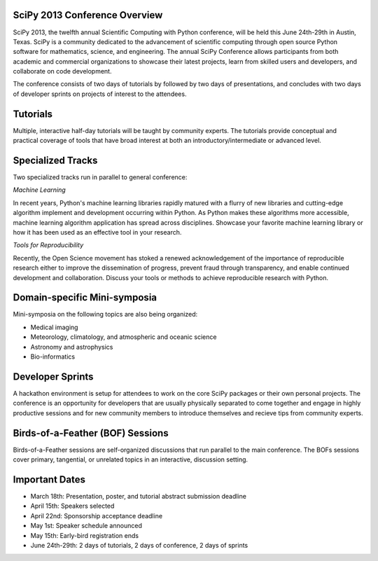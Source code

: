SciPy 2013 Conference Overview
------------------------------

SciPy 2013, the twelfth annual Scientific Computing with Python conference, will
be held this June 24th-29th in Austin, Texas. SciPy is a community dedicated to
the advancement of scientific computing through open source Python software for
mathematics, science, and engineering. The annual SciPy Conference allows
participants from both academic and commercial organizations to showcase their
latest projects, learn from skilled users and developers, and collaborate on
code development.

The conference consists of two days of tutorials by followed by two days of
presentations, and concludes with two days of developer sprints on projects of
interest to the attendees.


Tutorials
---------

Multiple, interactive half-day tutorials will be taught by community experts.
The tutorials provide conceptual and practical coverage of tools that have
broad interest at both an introductory/intermediate or advanced level.


Specialized Tracks
------------------

Two specialized tracks run in parallel to general conference:

*Machine Learning*

In recent years, Python's machine learning libraries rapidly matured with a
flurry of new libraries and cutting-edge algorithm implement and development
occurring within Python.  As Python makes these algorithms more accessible,
machine learning algorithm application has spread across disciplines. Showcase
your favorite machine learning library or how it has been used as an effective
tool in your research.

*Tools for Reproducibility*

Recently, the Open Science movement has stoked a renewed acknowledgement of the
importance of reproducible research either to improve the dissemination
of progress, prevent fraud through transparency, and enable continued
development and collaboration.  Discuss your tools or methods to achieve
reproducible research with Python.


Domain-specific Mini-symposia
-----------------------------

Mini-symposia on the following topics are also being organized:

- Medical imaging
- Meteorology, climatology, and atmospheric and oceanic science
- Astronomy and astrophysics
- Bio-informatics


Developer Sprints
-----------------

A hackathon environment is setup for attendees to work on the core SciPy
packages or their own personal projects.  The conference is an opportunity for
developers that are usually physically separated to come together and engage in
highly productive sessions and for new community members to introduce themselves
and recieve tips from community experts.


Birds-of-a-Feather (BOF) Sessions
---------------------------------

Birds-of-a-Feather sessions are self-organized discussions that run parallel to
the main conference.  The BOFs sessions cover primary, tangential, or unrelated
topics in an interactive, discussion setting.


Important Dates
---------------

- March 18th:     Presentation, poster, and tutorial abstract submission deadline
- April 15th:     Speakers selected
- April 22nd:     Sponsorship acceptance deadline
- May 1st:        Speaker schedule announced
- May 15th:       Early-bird registration ends
- June 24th-29th: 2 days of tutorials, 2 days of conference, 2 days of sprints
